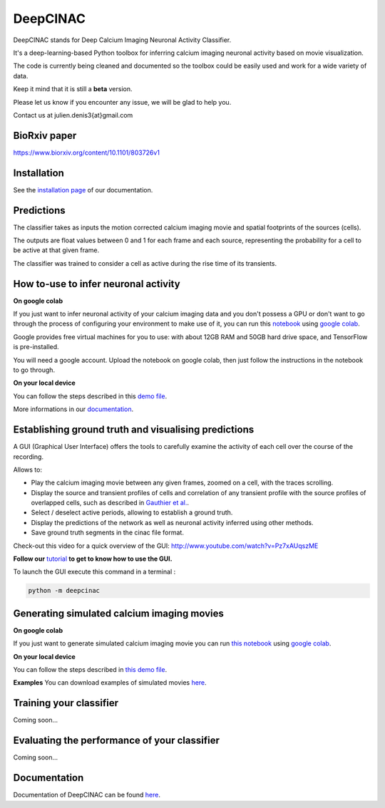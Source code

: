 =========
DeepCINAC
=========

DeepCINAC stands for Deep Calcium Imaging Neuronal Activity Classifier.

It's a deep-learning-based Python toolbox for inferring calcium imaging neuronal activity based on movie visualization.

The code is currently being cleaned and documented so the toolbox could be easily used and work for a wide variety of data.

Keep it mind that it is still a **beta** version.

Please let us know if you encounter any issue, we will be glad to help you.

Contact us at julien.denis3{at}gmail.com

BioRxiv paper
------------- 

https://www.biorxiv.org/content/10.1101/803726v1


Installation
------------

See the `installation page <https://deepcinac.readthedocs.io/en/latest/install.html>`_ of our documentation.


Predictions
-----------

The classifier takes as inputs the motion corrected calcium imaging movie and spatial footprints of the sources (cells).

The outputs are float values between 0 and 1 for each frame and each source,
representing the probability for a cell to be active at that given frame.

The classifier was trained to consider a cell as active during the rise time of its transients.


How to-use to infer neuronal activity
-------------------------------------

**On google colab**

If you just want to infer neuronal activity of your calcium imaging data
and you don't possess a GPU or don't want to go through the process of configuring your environment to make use of it,
you can run this `notebook <https://gitlab.com/cossartlab/deepcinac/tree/master/demos/notebooks/demo_deepcinac_predictions.ipynb>`_
using `google colab <https://colab.research.google.com>`_.

Google provides free virtual machines for you to use: with about 12GB RAM and 50GB hard drive space, and TensorFlow is pre-installed.

You will need a google account. Upload the notebook on google colab, then just follow the instructions in the notebook to go through.

**On your local device**

You can follow the steps described in this `demo file <https://gitlab.com/cossartlab/deepcinac/tree/master/demos/general/demo_deepcinac_predictions.py>`_. 

More informations in our `documentation <https://deepcinac.readthedocs.io/>`_.


Establishing ground truth and visualising predictions
-----------------------------------------------------

.. image:: images/exploratory_GUI.png
    :width: 400px
    :align: center
    :alt: CICADA screenshot

A GUI (Graphical User Interface) offers the tools to carefully examine the activity of each cell
over the course of the recording.

Allows to:

* Play the calcium imaging movie between any given frames, zoomed on a cell, with the traces scrolling.

* Display the source and transient profiles of cells and correlation of any transient profile with the source profiles of overlapped cells, such as described in `Gauthier et al. <https://www.biorxiv.org/content/10.1101/473470v1.abstract>`_.

* Select / deselect active periods, allowing to establish a ground truth.

* Display the predictions of the network as well as neuronal activity inferred using other methods.

* Save ground truth segments in the cinac file format.

Check-out this video for a quick overview of the GUI: http://www.youtube.com/watch?v=Pz7xAUqszME


**Follow our** `tutorial <https://deepcinac.readthedocs.io/en/latest/tutorial_gui.html>`_ **to get to know how to use the GUI.**

To launch the GUI execute this command in a terminal :

.. code::

    python -m deepcinac

Generating simulated calcium imaging movies
-------------------------------------------

**On google colab**

If you just want to generate simulated calcium imaging movie you can run
`this notebook <https://gitlab.com/cossartlab/deepcinac/tree/master/demos/notebooks/deepcinac_simulated_movie_generator.ipynb>`_
using `google colab <https://colab.research.google.com>`_.

**On your local device**

You can follow the steps described in `this demo file <https://gitlab.com/cossartlab/deepcinac/tree/master/demos/general/demo_deepcinac_simulated_movie_generator.py>`_.

**Examples**
You can download examples of simulated movies `here <https://gitlab.com/cossartlab/deepcinac/tree/master/demos/data/simulated_movies>`_.


Training your classifier
------------------------

Coming soon...


Evaluating the performance of your classifier
---------------------------------------------

Coming soon...


Documentation
-------------

Documentation of DeepCINAC can be found `here <https://deepcinac.readthedocs.io/en/latest/index.html>`_.

